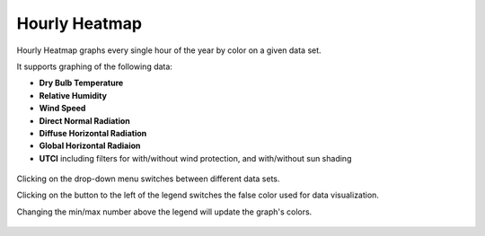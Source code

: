 
Hourly Heatmap
================================================

Hourly Heatmap graphs every single hour of the year by color on a given data set. 

It supports graphing of the following data: 

- **Dry Bulb Temperature**
- **Relative Humidity**
- **Wind Speed**
- **Direct Normal Radiation**
- **Diffuse Horizontal Radiation**
- **Global Horizontal Radiaion**
- **UTCI** including filters for with/without wind protection, and with/without sun shading

.. figure:: images/BostonLoganIntLArpt_HourlyHeatmap.png
   :width: 900px
   :align: center

Clicking on the drop-down menu switches between different data sets. 

Clicking on the button to the left of the legend switches the false color used for data visualization. 

Changing the min/max number above the legend will update the graph's colors. 

.. figure:: images/hourly_heatmap_dorpdown.jpg
   :width: 900px
   :align: center
